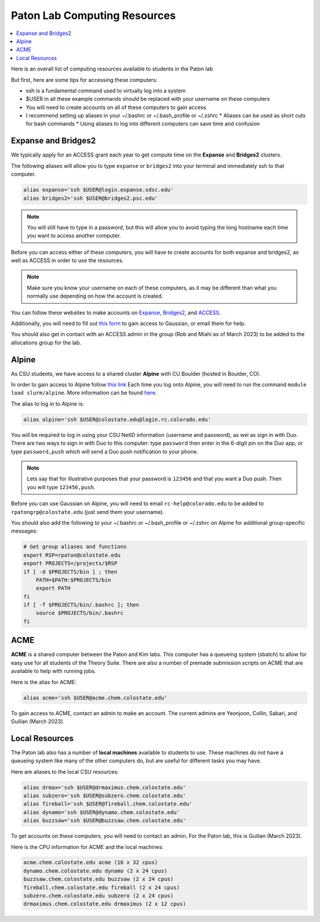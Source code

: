 =============================
Paton Lab Computing Resources
=============================

.. contents::
   :local:

Here is an overall list of computing resources available to students in the Paton lab

But first, here are some tips for accessing these computers:

*  ssh is a fundamental command used to virtually log into a system
*  $USER in all these example commands should be replaced with your username on these computers
*  You will need to create accounts on all of these computers to gain access
*  I recommend setting up aliases in your ~/.bashrc or ~/.bash_profile or ~/.zshrc
   * Aliases can be used as short cuts for bash commands
   * Using aliases to log into different computers can save time and confusion

Expanse and Bridges2
--------------------

We typically apply for an ACCESS grant each year to get compute time on the 
**Expanse** and **Bridges2** clusters.

The following aliases will allow you to type ``expanse`` or ``bridges2`` into 
your terminal and immediately ssh to that computer. 

.. code:: shell

    alias expanse='ssh $USER@login.expanse.sdsc.edu'
    alias bridges2='ssh $USER@bridges2.psc.edu'

.. note:: 

    You will still have to type in a password, but this will allow you to avoid 
    typing the long hostname each time you want to access another computer.

Before you can access either of these computers, you will have to create accounts
for both expanse and bridges2, as well as ACCESS in order to use the resources.

.. note:: 

   Make sure you know your username on each of these computers, as it may be 
   different than what you normally use depending on how the account is created.

You can follow these websites to make accounts on 
`Expanse <https://www.sdsc.edu/index.html>`__, 
`Bridges2 <https://www.psc.edu/>`__, and 
`ACCESS <https://access-ci.org/>`__.

Additionally, you will need to fill out 
`this form <https://www.psc.edu/resources/software/gaussian/>`__ to gain access 
to Gaussian, or email them for help.

You should also get in contact with an ACCESS admin in the group (Rob and Miahi 
as of March 2023) to be added to the allocations group for the lab.

Alpine
------

As CSU students, we have access to a shared cluster **Alpine** with CU Boulder 
(hosted in Boulder, CO).

In order to gain access to Alpine follow 
`this link <https://it.colostate.edu/research-computing-and-cyberinfrastructure/compute/get-started-with-summit/>`__
Each time you log onto Alpine, you will need to run the command 
``module load slurm/alpine``. More information can be found 
`here <https://curc.readthedocs.io/en/latest/clusters/alpine/quick-start.html>`__.

The alias to log in to Alpine is:

.. code:: shell

    alias alpine='ssh $USER@colostate.edu@login.rc.colorado.edu'

You will be required to log in using your CSU NetID information 
(username and password), as wel as sign in with Duo.
There are two ways to sign in with Duo to this computer: type 
``password`` then enter in the 6-digit pin on the Duo app, or type 
``password,push`` which will send a Duo push notification to your phone.

.. note:: 

   Lets say that for illustrative purposes that your password is ``123456`` and 
   that you want a Duo push. Then you will type ``123456,push``. 

Before you can use Gaussian on Alpine, you will need to email 
``rc-help@colorado.edu`` to be added to ``rpatongrp@colostate.edu`` 
(just send them your username).

You should also add the following to your ~/.bashrc or ~/.bash_profile or 
~/.zshrc on Alpine for additional group-specific messages:

.. code:: shell

    # Get group aliases and functions
    export RSP=rpaton@colostate.edu
    export PROJECTS=/projects/$RSP
    if [ -d $PROJECTS/bin ] ; then
        PATH=$PATH:$PROJECTS/bin
        export PATH
    fi
    if [ -f $PROJECTS/bin/.bashrc ]; then
        source $PROJECTS/bin/.bashrc
    fi

ACME 
----

**ACME** is a shared computer between the Paton and Kim labs. This computer has 
a queueing system (sbatch) to allow for easy use for all students of the Theory 
Suite. There are also a number of premade submission scripts on ACME that are 
available to help with running jobs.

Here is the alias for ACME:

.. code:: shell

    alias acme='ssh $USER@acme.chem.colostate.edu'

To gain access to ACME, contact an admin to make an account. The current admins 
are Yeonjoon, Collin, Sabari, and Guilian (March 2023).

Local Resources
---------------

The Paton lab also has a number of **local machines** available to students to 
use. These machines do not have a queueing system like many of the other 
computers do, but are useful for different tasks you may have. 

Here are aliases to the local CSU resources:

.. code:: shell

    alias drmax='ssh $USER@drmaximus.chem.colostate.edu'
    alias subzero='ssh $USER@subzero.chem.colostate.edu'
    alias fireball='ssh $USER@fireball.chem.colostate.edu'
    alias dynamo='ssh $USER@dynamo.chem.colostate.edu'
    alias buzzsaw='ssh $USER@buzzsaw.chem.colostate.edu'

To get accounts on these computers, you will need to contact an admin. For the 
Paton lab, this is Guilian (March 2023).

Here is the CPU information for ACME and the local machines:

.. code:: shell

    acme.chem.colostate.edu acme (16 x 32 cpus)
    dynamo.chem.colostate.edu dynamo (2 x 24 cpus)
    buzzsaw.chem.colostate.edu buzzsaw (2 x 24 cpus)
    fireball.chem.colostate.edu fireball (2 x 24 cpus)
    subzero.chem.colostate.edu subzero (2 x 24 cpus)
    drmaximus.chem.colostate.edu drmaximus (2 x 12 cpus)